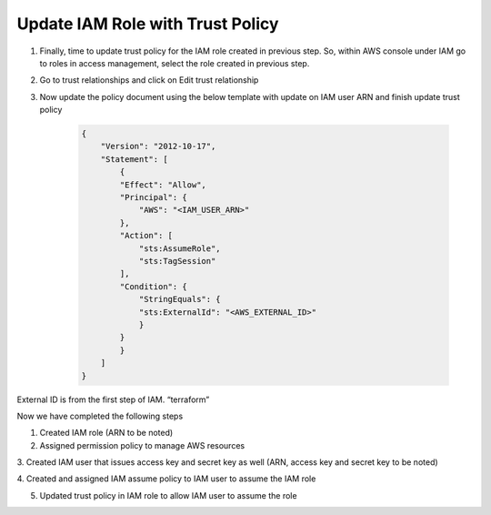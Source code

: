 Update IAM Role with Trust Policy
---------------------------------

1. Finally, time to update trust policy for the IAM role created in
   previous step. So, within AWS console under IAM go to roles in access
   management, select the role created in previous step.

2. Go to trust relationships and click on Edit trust relationship

3. Now update the policy document using the below template with update
   on IAM user ARN and finish update trust policy

    .. code-block:: JSON

        {
            "Version": "2012-10-17",
            "Statement": [
                {
                "Effect": "Allow",
                "Principal": {
                    "AWS": "<IAM_USER_ARN>"
                },
                "Action": [
                    "sts:AssumeRole",
                    "sts:TagSession"
                ],
                "Condition": {
                    "StringEquals": {
                    "sts:ExternalId": "<AWS_EXTERNAL_ID>"
                    }
                }
                }
            ]
        }

External ID is from the first step of IAM. “terraform”

Now we have completed the following steps

1. Created IAM role (ARN to be noted)

2. Assigned permission policy to manage AWS resources

3. Created IAM user that issues access key and secret key as well (ARN,
access key and secret key to be noted)

4. Created and assigned IAM assume policy to IAM user to assume the IAM
role

5. Updated trust policy in IAM role to allow IAM user to assume the role


